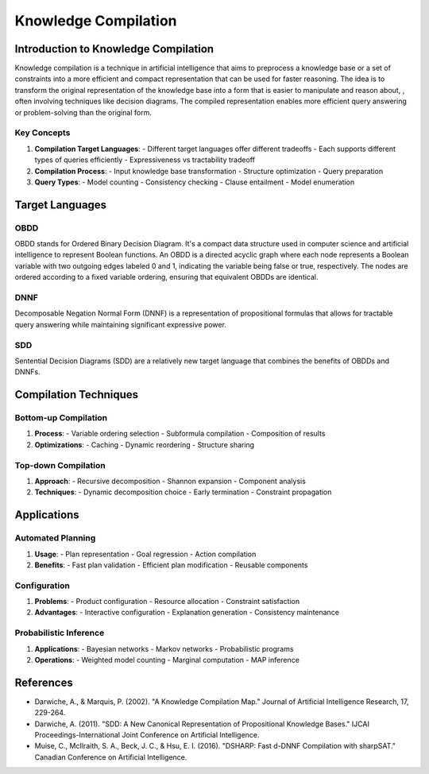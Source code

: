 Knowledge Compilation
==============


=======
Introduction to Knowledge Compilation
=======

Knowledge compilation is a technique in artificial intelligence 
that aims to preprocess a knowledge base or a set of constraints
into a more efficient and compact representation that can be used for 
faster reasoning. The idea is to transform the
original representation of the knowledge base into a form 
that is easier to manipulate and reason about, , often involving techniques like decision diagrams.
The compiled representation enables more efficient query answering or problem-solving than the original form.


Key Concepts
-----------

1. **Compilation Target Languages**:
   - Different target languages offer different tradeoffs
   - Each supports different types of queries efficiently
   - Expressiveness vs tractability tradeoff

2. **Compilation Process**:
   - Input knowledge base transformation
   - Structure optimization
   - Query preparation

3. **Query Types**:
   - Model counting
   - Consistency checking
   - Clause entailment
   - Model enumeration

==========
Target Languages
==========


OBDD
------

OBDD stands for Ordered Binary Decision Diagram. It's a compact data structure
used in computer science and artificial intelligence to represent Boolean functions.
An OBDD is a directed acyclic graph where each node represents a Boolean variable
with two outgoing edges labeled 0 and 1, indicating the variable being false or true,
respectively. The nodes are ordered according to a fixed variable ordering, ensuring
that equivalent OBDDs are identical.


DNNF
------

Decomposable Negation Normal Form (DNNF) is a representation of propositional
formulas that allows for tractable query answering while maintaining significant
expressive power.

SDD
-----

Sentential Decision Diagrams (SDD) are a relatively new target language that
combines the benefits of OBDDs and DNNFs.

=======
Compilation Techniques
=======

Bottom-up Compilation
------------------

1. **Process**:
   - Variable ordering selection
   - Subformula compilation
   - Composition of results

2. **Optimizations**:
   - Caching
   - Dynamic reordering
   - Structure sharing

Top-down Compilation
-----------------

1. **Approach**:
   - Recursive decomposition
   - Shannon expansion
   - Component analysis

2. **Techniques**:
   - Dynamic decomposition choice
   - Early termination
   - Constraint propagation

=========
Applications
=========

Automated Planning
---------------

1. **Usage**:
   - Plan representation
   - Goal regression
   - Action compilation

2. **Benefits**:
   - Fast plan validation
   - Efficient plan modification
   - Reusable components

Configuration
-----------

1. **Problems**:
   - Product configuration
   - Resource allocation
   - Constraint satisfaction

2. **Advantages**:
   - Interactive configuration
   - Explanation generation
   - Consistency maintenance

Probabilistic Inference
--------------------

1. **Applications**:
   - Bayesian networks
   - Markov networks
   - Probabilistic programs

2. **Operations**:
   - Weighted model counting
   - Marginal computation
   - MAP inference


=======
References
=======

- Darwiche, A., & Marquis, P. (2002). "A Knowledge Compilation Map."
  Journal of Artificial Intelligence Research, 17, 229-264.
- Darwiche, A. (2011). "SDD: A New Canonical Representation of
  Propositional Knowledge Bases." IJCAI Proceedings-International
  Joint Conference on Artificial Intelligence.
- Muise, C., McIlraith, S. A., Beck, J. C., & Hsu, E. I. (2016).
  "DSHARP: Fast d-DNNF Compilation with sharpSAT."
  Canadian Conference on Artificial Intelligence.